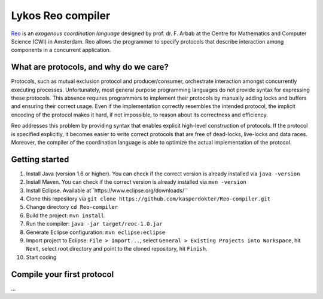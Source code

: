 
Lykos Reo compiler
==================

.. _Reo: http://reo.project.cwi.nl/reo/wiki

Reo_ is an *exogenous coordination language* designed by prof. dr. F. Arbab at the Centre for Mathematics and Computer Science (​CWI) in Amsterdam.
Reo allows the programmer to specify protocols that describe interaction among components in a concurrent application.

What are protocols, and why do we care?
---------------------------------------

Protocols, such as mutual exclusion protocol and producer/consumer, orchestrate interaction amongst concurrently executing processes.
Unfortunately, most general purpose programming languages do not provide syntax for expressing these protocols.
This absence requires programmers to implement their protocols by manually adding locks and buffers and ensuring their correct usage. 
Even if the implementation correctly resembles the intended protocol, the implicit encoding of the protocol makes it hard, if not impossible, to reason about its correctness and efficiency.

Reo addresses this problem by providing syntax that enables explicit high-level construction of protocols.
If the protocol is specified explicitly, it becomes easier to write correct protocols that are free of dead-locks, live-locks and data races.
Moreover, the compiler of the coordination language is able to optimize the actual implementation of the protocol.

Getting started
---------------

1. Install Java (version 1.6 or higher). You can check if the correct version is already installed via ``java -version``

2. Install Maven. You can check if the correct version is already installed via ``mvn -version``

3. Install Eclipse. Available at``https://www.eclipse.org/downloads/``

4. Clone this repository via ``git clone https://github.com/kasperdokter/Reo-compiler.git``

5. Change directory ``cd Reo-compiler``

6. Build the project: ``mvn install``. 

7. Run the compiler: ``java -jar target/reoc-1.0.jar``

8. Generate Eclipse configuration: ``mvn eclipse:eclipse``

9. Import project to Eclipse: ``File > Import...``, select ``General > Existing Projects into Workspace``, hit ``Next``, select root directory and point to the cloned repository, hit ``Finish``.

10. Start coding

Compile your first protocol
---------------------------
...
